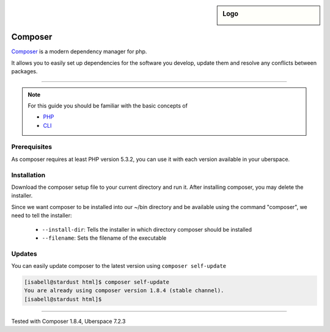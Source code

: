 .. author:: Tede Mehrtens <kontakt@tedemehrtens.de>
.. highlight:: console

.. sidebar:: Logo

  .. image:: _static/images/composer-satis.png
      :align: center

#########
Composer
#########

Composer_ is a modern dependency manager for php. 

It allows you to easily set up dependencies for the software you develop, update them and resolve any conflicts between packages.

----

.. note:: For this guide you should be familiar with the basic concepts of

  * PHP_
  * CLI_

Prerequisites
=============

As composer requires at least PHP version 5.3.2, you can use it with each version available in your uberspace.

Installation
============

Download the composer setup file to your current directory and run it.
After installing composer, you may delete the installer.

Since we want composer to be installed into our ~/bin directory and be available using the command "composer", we need to tell the installer:

  * ``--install-dir``: Tells the installer in which directory composer should be installed
  * ``--filename``: Sets the filename of the executable


.. code-block:: console
 :emphasize-lines: 2

 [isabell@stardust html]$ wget -qO composer-setup.php https://getcomposer.org/installer
 [isabell@stardust html]$ php composer-setup.php --install-dir=/home/$USER/bin --filename=composer
 All settings correct for using Composer
 Downloading...

 Composer (version 1.8.4) successfully installed to: /home/isabell/bin/composer
 Use it: php bin/composer
 [isabell@stardust html]$ rm composer-setup.php
 [isabell@stardust html]$ 

Updates
=======

You can easily update composer to the latest version using ``composer self-update``

.. code-block:: console

 [isabell@stardust html]$ composer self-update
 You are already using composer version 1.8.4 (stable channel).
 [isabell@stardust html]$ 

.. _Composer: https://getcomposer.org/
.. _PHP: http://www.php.net/
.. _CLI: https://manual.uberspace.de/basics-shell.html

----

Tested with Composer 1.8.4, Uberspace 7.2.3

.. authors::
